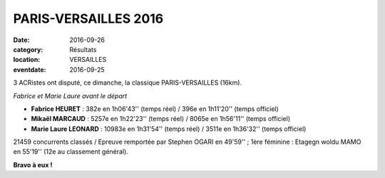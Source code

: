PARIS-VERSAILLES 2016
=====================

:date: 2016-09-26
:category: Résultats
:location: VERSAILLES
:eventdate: 2016-09-25

3 ACRistes ont disputé, ce dimanche, la classique PARIS-VERSAILLES (16km).

.. image:: http://assets.acr-dijon.org/pv16.jpg

*Fabrice et Marie Laure avant le départ*

- **Fabrice HEURET** : 382e en 1h06'43'' (temps réel) / 396e en 1h11'20'' (temps officiel)
- **Mikaël MARCAUD** : 5257e en 1h22'23'' (temps réel) / 8065e en 1h56'11'' (temps officiel)
- **Marie Laure LEONARD** : 10983e en 1h31'54'' (temps réel) / 3511e en 1h36'32'' (temps officiel)

21459 concurrents classés / Epreuve remportée par Stephen OGARI en 49'59'' ; 1ère féminine : Etagegn woldu MAMO en 55'19'' (12e au classement général).

**Bravo à eux !**
